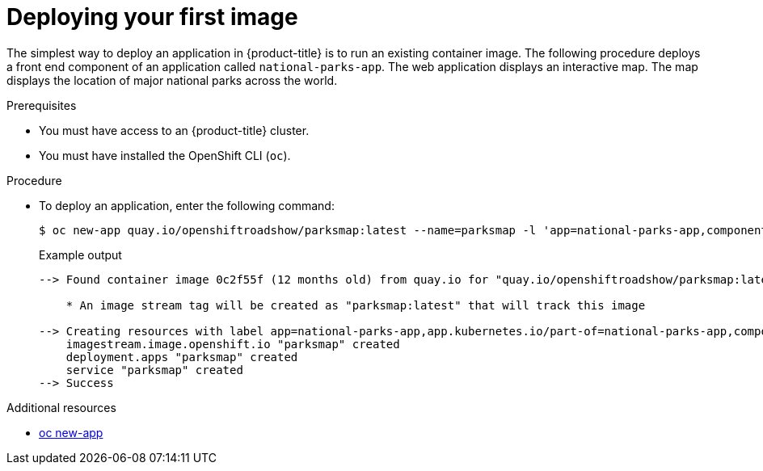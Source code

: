 // Module included in the following assemblies:
//
// * getting-started/openshift-cli.adoc

:_content-type: PROCEDURE
[id="getting-started-cli-deploying-first-image_{context}"]
= Deploying your first image

The simplest way to deploy an application in {product-title} is to run an existing container image. The following procedure deploys a front end component of an application called `national-parks-app`. The web application displays an interactive map. The map displays the location of major national parks across the world.

.Prerequisites

* You must have access to an {product-title} cluster.
* You must have installed the OpenShift CLI (`oc`).

.Procedure

* To deploy an application, enter the following command:
+
[source,terminal]
----
$ oc new-app quay.io/openshiftroadshow/parksmap:latest --name=parksmap -l 'app=national-parks-app,component=parksmap,role=frontend,app.kubernetes.io/part-of=national-parks-app'
----
+
.Example output
[source,text]
----
--> Found container image 0c2f55f (12 months old) from quay.io for "quay.io/openshiftroadshow/parksmap:latest"

    * An image stream tag will be created as "parksmap:latest" that will track this image

--> Creating resources with label app=national-parks-app,app.kubernetes.io/part-of=national-parks-app,component=parksmap,role=frontend ...
    imagestream.image.openshift.io "parksmap" created
    deployment.apps "parksmap" created
    service "parksmap" created
--> Success
----

[role="_additional-resources"]
.Additional resources

* xref:../cli_reference/openshift_cli/developer-cli-commands.adoc#oc-new-app[oc new-app]
